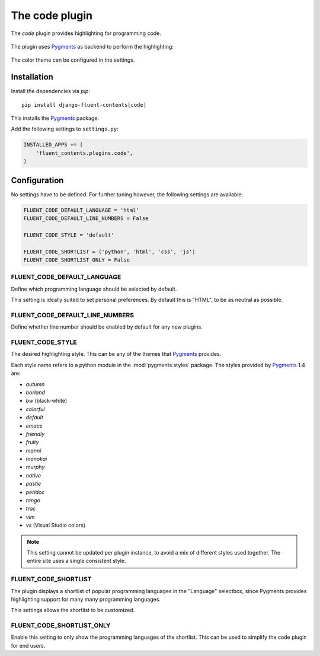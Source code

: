 .. _code:

The code plugin
===============

The `code` plugin provides highlighting for programming code.

  .. image:: /images/plugins/code-admin.*
     :width: 732px
     :height: 225px

The plugin uses Pygments_ as backend to perform the highlighting:

  .. image:: /images/plugins/code-html.*
     :width: 380px
     :height: 250px

The color theme can be configured in the settings.


Installation
------------

Install the dependencies via *pip*::

    pip install django-fluent-contents[code]

This installs the Pygments_ package.

Add the following settings to ``settings.py``:

.. code-block:: python

    INSTALLED_APPS += (
        'fluent_contents.plugins.code',
    )


Configuration
-------------

No settings have to be defined.
For further tuning however, the following settings are available:

.. code-block:: python

    FLUENT_CODE_DEFAULT_LANGUAGE = 'html'
    FLUENT_CODE_DEFAULT_LINE_NUMBERS = False

    FLUENT_CODE_STYLE = 'default'

    FLUENT_CODE_SHORTLIST = ('python', 'html', 'css', 'js')
    FLUENT_CODE_SHORTLIST_ONLY = False


FLUENT_CODE_DEFAULT_LANGUAGE
~~~~~~~~~~~~~~~~~~~~~~~~~~~~

Define which programming language should be selected by default.

This setting is ideally suited to set personal preferences.
By default this is "HTML", to be as neutral as possible.


FLUENT_CODE_DEFAULT_LINE_NUMBERS
~~~~~~~~~~~~~~~~~~~~~~~~~~~~~~~~

Define whether line number should be enabled by default for any new plugins.


FLUENT_CODE_STYLE
~~~~~~~~~~~~~~~~~

The desired highlighting style. This can be any of the themes that Pygments_ provides.

Each style name refers to a python module in the :mod:`pygments.styles` package.
The styles provided by Pygments_ 1.4 are:

* *autumn*
* *borland*
* *bw* (black-white)
* *colorful*
* *default*
* *emacs*
* *friendly*
* *fruity*
* *manni*
* *monokai*
* *murphy*
* *native*
* *pastie*
* *perldoc*
* *tango*
* *trac*
* *vim*
* *vs* (Visual Studio colors)


.. note::
    This setting cannot be updated per plugin instance, to avoid a mix of different styles used together.
    The entire site uses a single consistent style.


FLUENT_CODE_SHORTLIST
~~~~~~~~~~~~~~~~~~~~~

The plugin displays a shortlist of popular programming languages in the "Language" selectbox,
since Pygments provides highlighting support for many many programming languages.

This settings allows the shortlist to be customized.


FLUENT_CODE_SHORTLIST_ONLY
~~~~~~~~~~~~~~~~~~~~~~~~~~

Enable this setting to only show the programming languages of the shortlist.
This can be used to simplify the code plugin for end users.


.. _Pygments: http://pygments.org/
